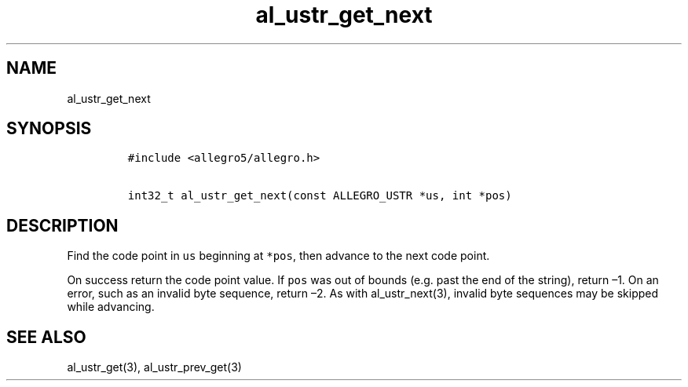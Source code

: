 .TH al_ustr_get_next 3 "" "Allegro reference manual"
.SH NAME
.PP
al_ustr_get_next
.SH SYNOPSIS
.IP
.nf
\f[C]
#include\ <allegro5/allegro.h>

int32_t\ al_ustr_get_next(const\ ALLEGRO_USTR\ *us,\ int\ *pos)
\f[]
.fi
.SH DESCRIPTION
.PP
Find the code point in \f[C]us\f[] beginning at \f[C]*pos\f[], then
advance to the next code point.
.PP
On success return the code point value.
If \f[C]pos\f[] was out of bounds (e.g.
past the end of the string), return \[en]1.
On an error, such as an invalid byte sequence, return \[en]2.
As with al_ustr_next(3), invalid byte sequences may be skipped
while advancing.
.SH SEE ALSO
.PP
al_ustr_get(3), al_ustr_prev_get(3)
